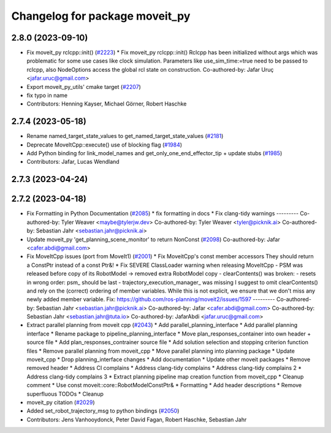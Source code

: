^^^^^^^^^^^^^^^^^^^^^^^^^^^^^^^
Changelog for package moveit_py
^^^^^^^^^^^^^^^^^^^^^^^^^^^^^^^

2.8.0 (2023-09-10)
------------------
* Fix moveit_py rclcpp::init() (`#2223 <https://github.com/ros-planning/moveit2/issues/2223>`_)
  * Fix moveit_py rclcpp::init()
  Rclcpp has been initialized without args which was problematic
  for some use cases like clock simulation. Parameters like
  use_sim_time:=true need to be passed to rclcpp, also
  NodeOptions access the global rcl state on construction.
  Co-authored-by: Jafar Uruç <jafar.uruc@gmail.com>
* Export moveit_py_utils' cmake target (`#2207 <https://github.com/ros-planning/moveit2/issues/2207>`_)
* fix typo in name
* Contributors: Henning Kayser, Michael Görner, Robert Haschke

2.7.4 (2023-05-18)
------------------
* Rename named_target_state_values to get_named_target_state_values (`#2181 <https://github.com/ros-planning/moveit2/issues/2181>`_)
* Deprecate MoveItCpp::execute() use of blocking flag (`#1984 <https://github.com/ros-planning/moveit2/issues/1984>`_)
* Add Python binding for link_model_names and get_only_one_end_effector_tip + update stubs (`#1985 <https://github.com/ros-planning/moveit2/issues/1985>`_)
* Contributors: Jafar, Lucas Wendland

2.7.3 (2023-04-24)
------------------

2.7.2 (2023-04-18)
------------------
* Fix Formatting in Python Documentation (`#2085 <https://github.com/ros-planning/moveit2/issues/2085>`_)
  * fix formatting in docs
  * Fix clang-tidy warnings
  ---------
  Co-authored-by: Tyler Weaver <maybe@tylerjw.dev>
  Co-authored-by: Tyler Weaver <tyler@picknik.ai>
  Co-authored-by: Sebastian Jahr <sebastian.jahr@picknik.ai>
* Update moveit_py 'get_planning_scene_monitor' to return NonConst (`#2098 <https://github.com/ros-planning/moveit2/issues/2098>`_)
  Co-authored-by: Jafar <cafer.abdi@gmail.com>
* Fix MoveItCpp issues (port from MoveIt1) (`#2001 <https://github.com/ros-planning/moveit2/issues/2001>`_)
  * Fix MoveitCpp's const member accessors
  They should return a ConstPtr instead of a const Ptr&!
  * Fix SEVERE ClassLoader warning when releasing MoveItCpp
  - PSM was released before copy of its RobotModel -> removed extra RobotModel copy
  - clearContents() was broken:
  - resets in wrong order: psm\_ should be last
  - trajectory_execution_manager\_ was missing
  I suggest to omit clearContents() and rely on the (correct) ordering of member variables.
  While this is not explicit, we ensure that we don't miss any newly added member variable.
  Fix: https://github.com/ros-planning/moveit2/issues/1597
  ---------
  Co-authored-by: Sebastian Jahr <sebastian.jahr@picknik.ai>
  Co-authored-by: Jafar <cafer.abdi@gmail.com>
  Co-authored-by: Sebastian Jahr <sebastian.jahr@tuta.io>
  Co-authored-by: JafarAbdi <jafar.uruc@gmail.com>
* Extract parallel planning from moveit cpp (`#2043 <https://github.com/ros-planning/moveit2/issues/2043>`_)
  * Add parallel_planning_interface
  * Add parallel planning interface
  * Rename package to pipeline_planning_interface
  * Move plan_responses_container into own header + source file
  * Add plan_responses_contrainer source file
  * Add solution selection and stopping criterion function files
  * Remove parallel planning from moveit_cpp
  * Move parallel planning into planning package
  * Update moveit_cpp
  * Drop planning_interface changes
  * Add documentation
  * Update other moveit packages
  * Remove removed header
  * Address CI complains
  * Address clang-tidy complains
  * Address clang-tidy complains 2
  * Address clang-tidy complains 3
  * Extract planning pipeline map creation function from moveit_cpp
  * Cleanup comment
  * Use const moveit::core::RobotModelConstPtr&
  * Formatting
  * Add header descriptions
  * Remove superfluous TODOs
  * Cleanup
* moveit_py citation (`#2029 <https://github.com/ros-planning/moveit2/issues/2029>`_)
* Added set_robot_trajectory_msg to python bindings (`#2050 <https://github.com/ros-planning/moveit2/issues/2050>`_)
* Contributors: Jens Vanhooydonck, Peter David Fagan, Robert Haschke, Sebastian Jahr
